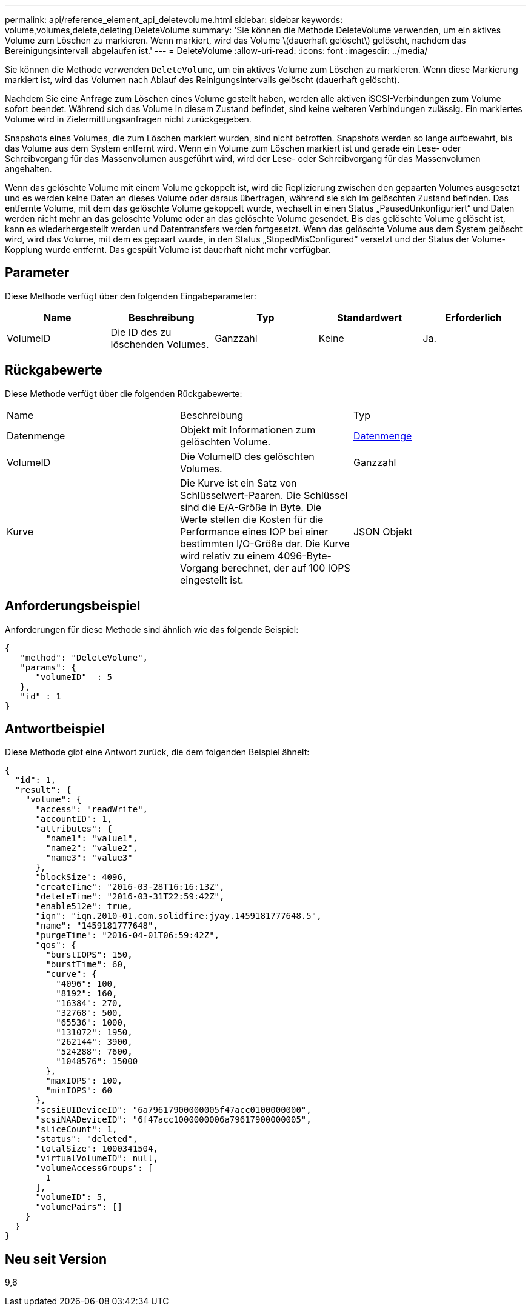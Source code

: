---
permalink: api/reference_element_api_deletevolume.html 
sidebar: sidebar 
keywords: volume,volumes,delete,deleting,DeleteVolume 
summary: 'Sie können die Methode DeleteVolume verwenden, um ein aktives Volume zum Löschen zu markieren. Wenn markiert, wird das Volume \(dauerhaft gelöscht\) gelöscht, nachdem das Bereinigungsintervall abgelaufen ist.' 
---
= DeleteVolume
:allow-uri-read: 
:icons: font
:imagesdir: ../media/


[role="lead"]
Sie können die Methode verwenden `DeleteVolume`, um ein aktives Volume zum Löschen zu markieren. Wenn diese Markierung markiert ist, wird das Volumen nach Ablauf des Reinigungsintervalls gelöscht (dauerhaft gelöscht).

Nachdem Sie eine Anfrage zum Löschen eines Volume gestellt haben, werden alle aktiven iSCSI-Verbindungen zum Volume sofort beendet. Während sich das Volume in diesem Zustand befindet, sind keine weiteren Verbindungen zulässig. Ein markiertes Volume wird in Zielermittlungsanfragen nicht zurückgegeben.

Snapshots eines Volumes, die zum Löschen markiert wurden, sind nicht betroffen. Snapshots werden so lange aufbewahrt, bis das Volume aus dem System entfernt wird. Wenn ein Volume zum Löschen markiert ist und gerade ein Lese- oder Schreibvorgang für das Massenvolumen ausgeführt wird, wird der Lese- oder Schreibvorgang für das Massenvolumen angehalten.

Wenn das gelöschte Volume mit einem Volume gekoppelt ist, wird die Replizierung zwischen den gepaarten Volumes ausgesetzt und es werden keine Daten an dieses Volume oder daraus übertragen, während sie sich im gelöschten Zustand befinden. Das entfernte Volume, mit dem das gelöschte Volume gekoppelt wurde, wechselt in einen Status „PausedUnkonfiguriert“ und Daten werden nicht mehr an das gelöschte Volume oder an das gelöschte Volume gesendet. Bis das gelöschte Volume gelöscht ist, kann es wiederhergestellt werden und Datentransfers werden fortgesetzt. Wenn das gelöschte Volume aus dem System gelöscht wird, wird das Volume, mit dem es gepaart wurde, in den Status „StopedMisConfigured“ versetzt und der Status der Volume-Kopplung wurde entfernt. Das gespült Volume ist dauerhaft nicht mehr verfügbar.



== Parameter

Diese Methode verfügt über den folgenden Eingabeparameter:

|===
| Name | Beschreibung | Typ | Standardwert | Erforderlich 


 a| 
VolumeID
 a| 
Die ID des zu löschenden Volumes.
 a| 
Ganzzahl
 a| 
Keine
 a| 
Ja.

|===


== Rückgabewerte

Diese Methode verfügt über die folgenden Rückgabewerte:

|===


| Name | Beschreibung | Typ 


 a| 
Datenmenge
 a| 
Objekt mit Informationen zum gelöschten Volume.
 a| 
xref:reference_element_api_volume.adoc[Datenmenge]



 a| 
VolumeID
 a| 
Die VolumeID des gelöschten Volumes.
 a| 
Ganzzahl



 a| 
Kurve
 a| 
Die Kurve ist ein Satz von Schlüsselwert-Paaren. Die Schlüssel sind die E/A-Größe in Byte. Die Werte stellen die Kosten für die Performance eines IOP bei einer bestimmten I/O-Größe dar. Die Kurve wird relativ zu einem 4096-Byte-Vorgang berechnet, der auf 100 IOPS eingestellt ist.
 a| 
JSON Objekt

|===


== Anforderungsbeispiel

Anforderungen für diese Methode sind ähnlich wie das folgende Beispiel:

[listing]
----
{
   "method": "DeleteVolume",
   "params": {
      "volumeID"  : 5
   },
   "id" : 1
}
----


== Antwortbeispiel

Diese Methode gibt eine Antwort zurück, die dem folgenden Beispiel ähnelt:

[listing]
----
{
  "id": 1,
  "result": {
    "volume": {
      "access": "readWrite",
      "accountID": 1,
      "attributes": {
        "name1": "value1",
        "name2": "value2",
        "name3": "value3"
      },
      "blockSize": 4096,
      "createTime": "2016-03-28T16:16:13Z",
      "deleteTime": "2016-03-31T22:59:42Z",
      "enable512e": true,
      "iqn": "iqn.2010-01.com.solidfire:jyay.1459181777648.5",
      "name": "1459181777648",
      "purgeTime": "2016-04-01T06:59:42Z",
      "qos": {
        "burstIOPS": 150,
        "burstTime": 60,
        "curve": {
          "4096": 100,
          "8192": 160,
          "16384": 270,
          "32768": 500,
          "65536": 1000,
          "131072": 1950,
          "262144": 3900,
          "524288": 7600,
          "1048576": 15000
        },
        "maxIOPS": 100,
        "minIOPS": 60
      },
      "scsiEUIDeviceID": "6a79617900000005f47acc0100000000",
      "scsiNAADeviceID": "6f47acc1000000006a79617900000005",
      "sliceCount": 1,
      "status": "deleted",
      "totalSize": 1000341504,
      "virtualVolumeID": null,
      "volumeAccessGroups": [
        1
      ],
      "volumeID": 5,
      "volumePairs": []
    }
  }
}
----


== Neu seit Version

9,6
